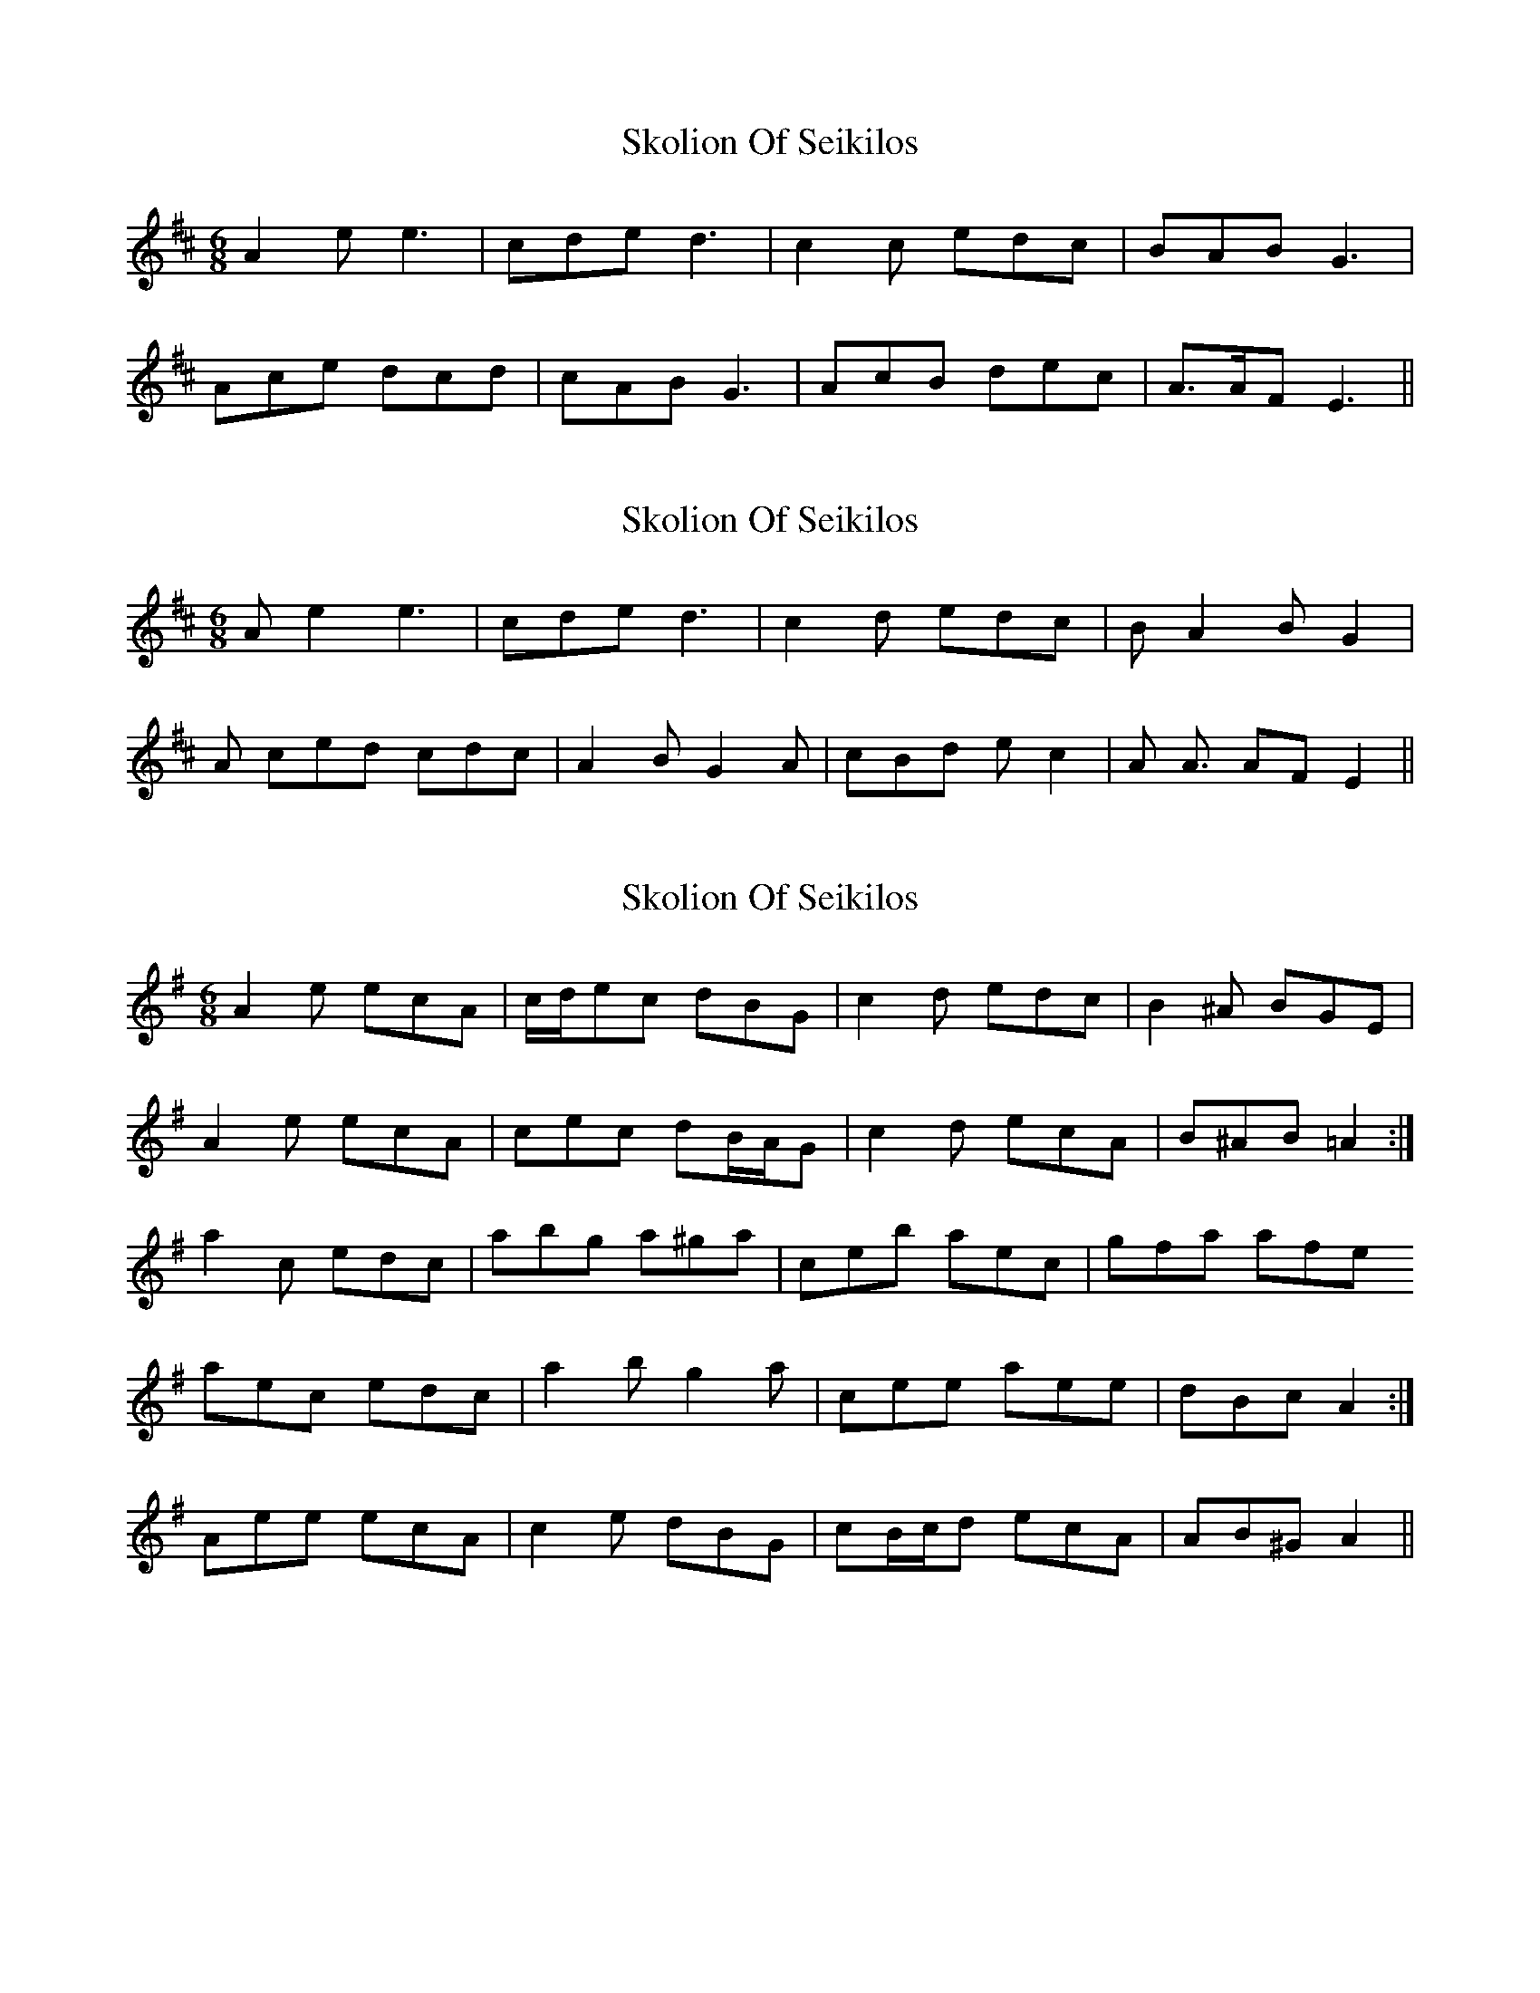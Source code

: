 X: 1
T: Skolion Of Seikilos
Z: fidicen
S: https://thesession.org/tunes/5696#setting5696
R: jig
M: 6/8
L: 1/8
K: Dmaj
A2e e3| cde d3| c2c edc| BAB G3|
Ace dcd| cAB G3| AcB dec| A>AF E3||
X: 2
T: Skolion Of Seikilos
Z: fidicen
S: https://thesession.org/tunes/5696#setting17681
R: jig
M: 6/8
L: 1/8
K: Dmaj
A e2 e3| cde d3| c2 d edc| B A2 B G2|A ced cdc| A2 B G2 A| cBd ec2| A A3/2 AFE2||
X: 3
T: Skolion Of Seikilos
Z: ceolachan
S: https://thesession.org/tunes/5696#setting17682
R: jig
M: 6/8
L: 1/8
K: Ador
A2 e ecA | c/d/ec dBG | c2 d edc | B2 ^A BGE |A2 e ecA | cec dB/A/G | c2 d ecA | B^AB =A2 :|a2 c edc | abg a^ga | ceb aec | gfa afe1 aec edc | a2 b g2 a | cee aee | dBc A2 :|2 Aee ecA | c2 e dBG | cB/c/d ecA | AB^G A2 ||
X: 4
T: Skolion Of Seikilos
Z: ceolachan
S: https://thesession.org/tunes/5696#setting17683
R: jig
M: 6/8
L: 1/8
K: Ador
Aee ec Ac | cde cd BG | c2 d ec dc | B2 ^A BG AE |A2 e ec Ac | cee cd BG | cdd ec Ac | B^AB =A2- A :|acc ec dc | abb ga ^ga | cee ac ec | fgg af ge |1 aec ec dc | a2 b g2 ^ga | c2 e ac ec | dBc A2- A :|2 Aee ce Ac | c2 e ed BG | c2 d dc Ac | AB^G A2- A ||
